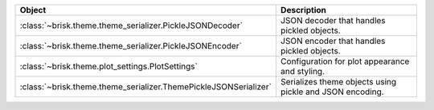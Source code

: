 .. list-table::
   :header-rows: 1
   :widths: 30 70

   * - Object
     - Description
   * - :class:`~brisk.theme.theme_serializer.PickleJSONDecoder`
     - JSON decoder that handles pickled objects.
   * - :class:`~brisk.theme.theme_serializer.PickleJSONEncoder`
     - JSON encoder that handles pickled objects.
   * - :class:`~brisk.theme.plot_settings.PlotSettings`
     - Configuration for plot appearance and styling.
   * - :class:`~brisk.theme.theme_serializer.ThemePickleJSONSerializer`
     - Serializes theme objects using pickle and JSON encoding.